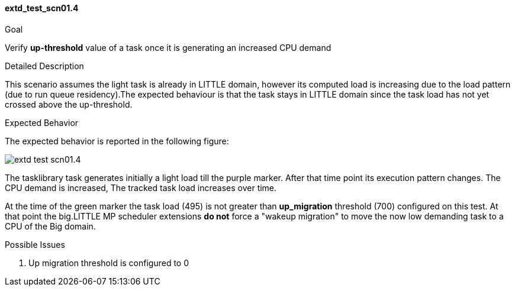 [[test_extd_test_scn01.4]]
==== extd_test_scn01.4

.Goal
Verify *up-threshold* value of a task once it is generating an increased CPU
demand

.Detailed Description
This scenario assumes the light task is already in LITTLE domain, however its
computed load is increasing due to the load pattern (due to run queue
residency).The expected behaviour is that the task stays in LITTLE domain since
the task load has not yet crossed above the up-threshold.

.Expected Behavior
The expected behavior is reported in the following figure:

image::images/extended/extd_test_scn01.4.png[align="center"]

The tasklibrary task generates initially a light load till the [purple]#purple
marker#.  After that time point its execution pattern changes. The CPU demand
is increased, The tracked task load increases over time.

At the time of the [green]#green marker# the task load (495) is not greater
than  *up_migration* threshold (700) configured on this test. At that point the
big.LITTLE MP scheduler extensions *do not* force a "wakeup migration" to move
the now low demanding task to a CPU of the Big domain.

.Possible Issues

. Up migration threshold is configured to 0

